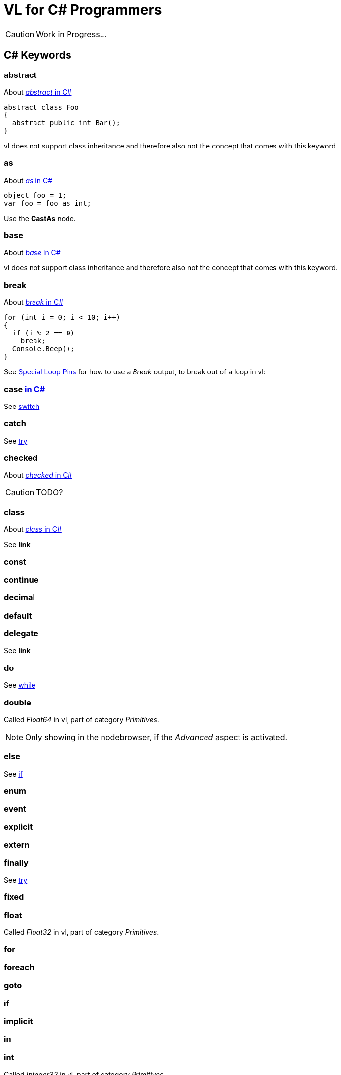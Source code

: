 = VL for C# Programmers

CAUTION: Work in Progress...

== C# Keywords

=== abstract
About https://docs.microsoft.com/en-us/dotnet/csharp/language-reference/keywords/abstract[_abstract_ in C#]

[source,csharp]
----
abstract class Foo
{
  abstract public int Bar();
}
----

vl does not support class inheritance and therefore also not the concept that comes with this keyword.

=== as
About https://docs.microsoft.com/en-us/dotnet/csharp/language-reference/keywords/as[_as_ in C#]
[source,csharp]
----
object foo = 1;
var foo = foo as int;
----

Use the *CastAs* node.

=== base
About https://docs.microsoft.com/en-us/dotnet/csharp/language-reference/keywords/base[_base_ in C#]

vl does not support class inheritance and therefore also not the concept that comes with this keyword.

=== break
About https://docs.microsoft.com/en-us/dotnet/csharp/language-reference/keywords/break[_break_ in C#]

[source,csharp]
----
for (int i = 0; i < 10; i++)
{
  if (i % 2 == 0)
    break;
  Console.Beep();
}
----

See link:reference/vl/loops.html#special_pins[Special Loop Pins] for how to use a _Break_ output, to break out of a loop in vl:

=== case https://docs.microsoft.com/en-us/dotnet/csharp/language-reference/keywords/case[in C#]
See xref:_switch[]

=== catch
See xref:_try[]

=== checked
About https://docs.microsoft.com/en-us/dotnet/csharp/language-reference/keywords/checked[_checked_ in C#]

CAUTION: TODO?

=== class
About https://docs.microsoft.com/en-us/dotnet/csharp/language-reference/keywords/class[_class_ in C#]

See *link*

=== const

=== continue

=== decimal

=== default

=== delegate
See *link*

=== do
See xref:_while[]

=== double
Called _Float64_ in vl, part of category _Primitives_.

NOTE: Only showing in the nodebrowser, if the _Advanced_ aspect is activated.

=== else
See xref:_if[]

=== enum

=== event

=== explicit

=== extern

=== finally
See xref:_try[]

=== fixed

=== float
Called _Float32_ in vl, part of category _Primitives_.

=== for

=== foreach

=== goto

=== if

=== implicit

=== in

=== int
Called _Integer32_ in vl, part of category _Primitives_.

=== interface

=== internal

=== is

=== lock

=== long
Called _Integer64_ in vl, part of category _Primitives_.

NOTE: Only showing in the nodebrowser, if the _Advanced_ aspect is activated.

=== namespace
The concept of _namespaces_ is called _Categories_ in vl.

=== new

=== null

=== operator

=== out

=== override

=== params

=== private

=== protected

=== public

=== readonly

=== ref

=== return

=== sbyte
Called _Integer8_ in vl, part of category _Primitives_.

NOTE: Only showing in the nodebrowser, if the _Advanced_ aspect is activated.

=== sealed

=== short
Called _Integer16_ in vl, part of category _Primitives_.

NOTE: Only showing in the nodebrowser, if the _Advanced_ aspect is activated.

=== sizeof

=== stackalloc

=== static

=== struct

=== switch

=== this

=== throw
See xref:_try[]

=== try

=== typeof

=== uint
Called _Integer32 (Unsigned)_ in vl, part of category _Primitives_.

NOTE: Only showing in the nodebrowser, if the _Advanced_ aspect is activated.

=== ulong
Called _Integer64 (Unsigned)_ in vl, part of category _Primitives_.

NOTE: Only showing in the nodebrowser, if the _Advanced_ aspect is activated.

=== unchecked

=== unsafe

=== ushort
Called _Integer16 (Unsigned)_ in vl, part of category _Primitives_.

NOTE: Only showing in the nodebrowser, if the _Advanced_ aspect is activated.

=== using

=== virtual

=== void

=== volatile

=== while

== Contextual Keywords

=== add

=== alias

=== async/await

=== by

=== descending

=== dynamic

=== equals

=== from

=== get

=== global

=== group

=== into

=== join

=== let

=== nameof

=== on

=== orderby

=== partial

=== remove

=== select

=== set

=== value

=== var

=== when

=== where

=== yield

== Concepts

=== Variables

=== Lambda

=== Observable

=== Task
